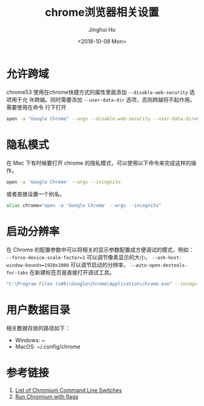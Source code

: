 #+TITLE: chrome浏览器相关设置
#+AUTHOR: Jinghui Hu
#+EMAIL: hujinghui@buaa.edu.cn
#+DATE: <2018-10-08 Mon>
#+TAGS: chrome web-browser CORS


* 允许跨域

chrome53 使用在chrome快捷方式的属性里面添加 ~--disable-web-security~ 选项用于允
许跨越。同时需要添加 ~--user-data-dir~ 选项，否则跨越将不起作用。需要使用在命令
行下打开

#+BEGIN_SRC sh
  open -a "Google Chrome" --args --disable-web-security --user-data-dir=$HOME/.config/chrome
#+END_SRC

* 隐私模式

在 Mac 下有时候要打开 chrome 的隐私模式，可以使用以下命令来完成这样的操作。

#+BEGIN_SRC sh
  open -a 'Google Chrome' --args --incognito
#+END_SRC

或者直接设置一个别名。

#+BEGIN_SRC sh
  alias chrome="open -a 'Google Chrome' --args --incognito"
#+END_SRC

* 启动分辨率

在 Chrome 的配置参数中可以将相关的显示参数配置成方便调试的模式，例如：
~--force-device-scale-factor=1~ 可以调节像素显示的大小，
~--ash-host-window-bounds=1920x1080~ 可以调节启动的分辨率，
~--auto-open-devtools-for-tabs~ 在新建标签页是直接打开调试工具。

#+BEGIN_SRC sh
  "C:\Program Files (x86)\Google\Chrome\Application\chrome.exe" --incognito --force-device-scale-factor=1 --auto-open-devtools-for-tabs
#+END_SRC

* 用户数据目录

相关数据存放的路径如下：

- Windows: ~\AppData\Local\Google\Chrome
- MacOS: ~/.config/chrome

* 参考链接

1. [[https://peter.sh/experiments/chromium-command-line-switches/][List of Chromium Command Line Switches]]
2. [[https://www.chromium.org/developers/how-tos/run-chromium-with-flags][Run Chromium with flags]]
